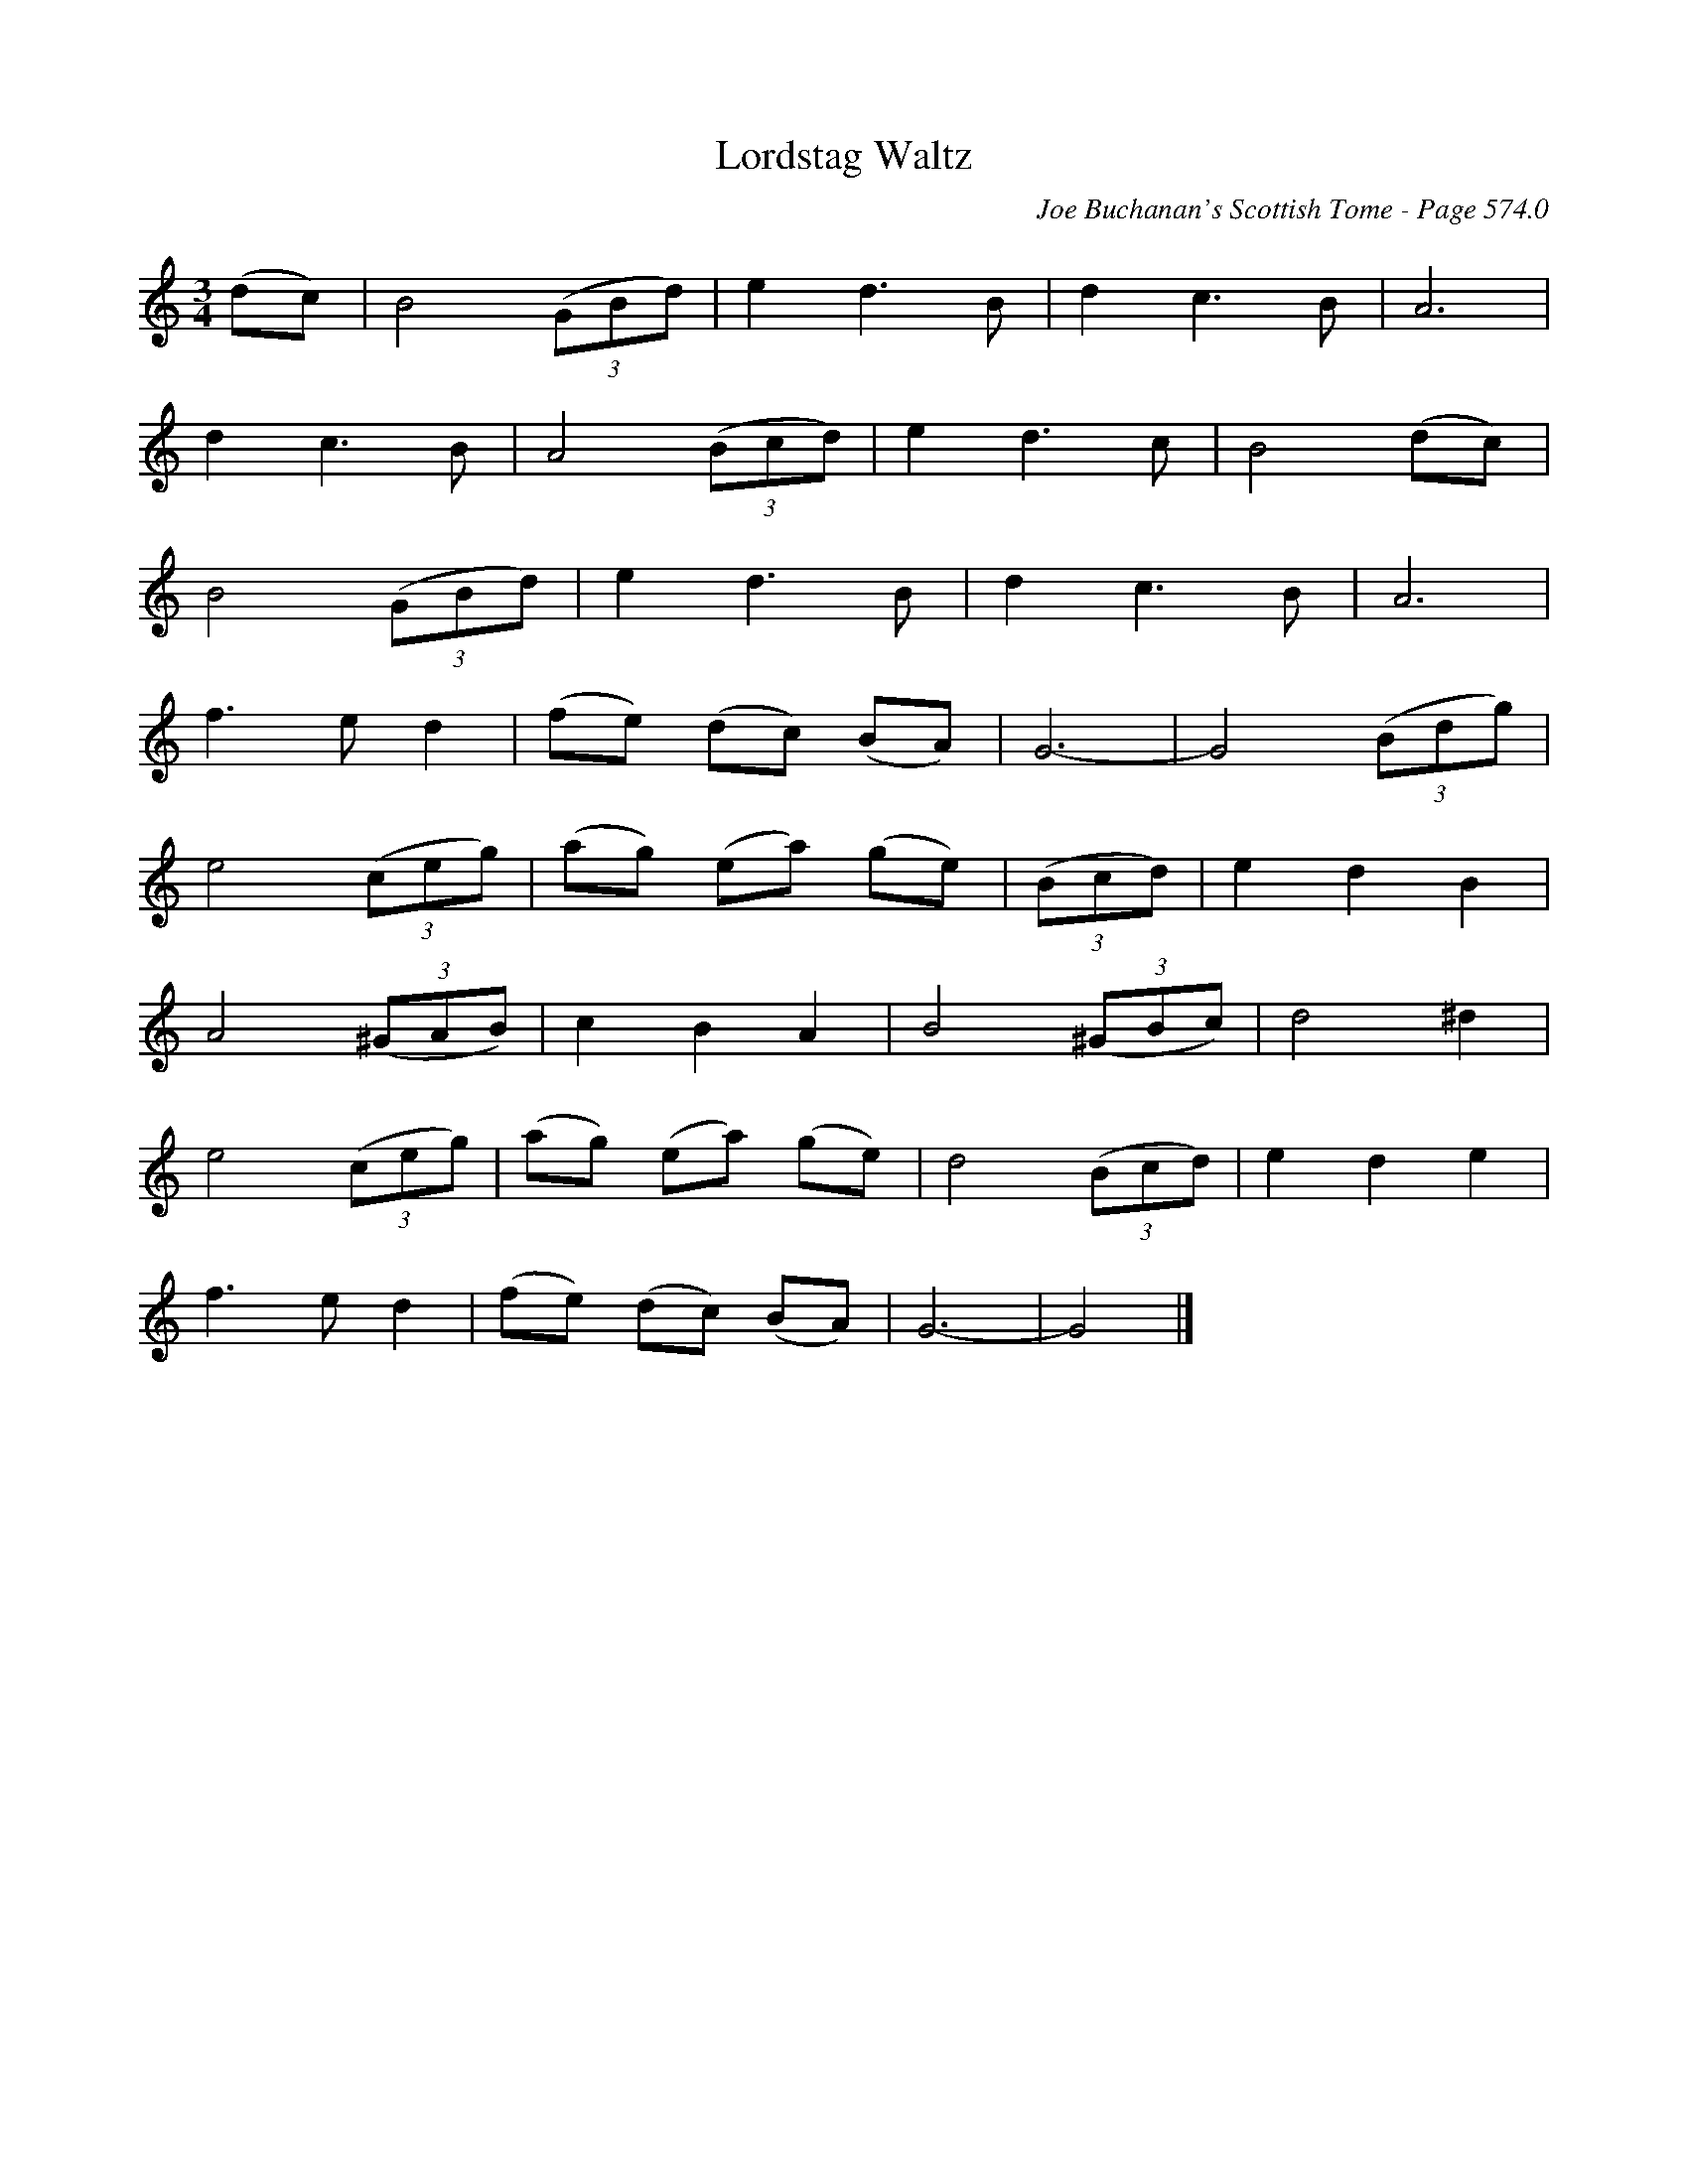 X:991
T:Lordstag Waltz
C:Joe Buchanan's Scottish Tome - Page 574.0
I:574 0
Z:Carl Allison
R:Waltz
L:1/4
M:3/4
K:C
(d/c/) | B2 ((3G/B/d/) | e d3/2 B/ | d c3/2 B/ | A3 |
d c3/2 B/ | A2 ((3B/c/d/) | e d3/2 c/ | B2 (d/c/) |
B2 ((3G/B/d/) | e d3/2 B/ | d c3/2 B/ | A3 |
f3/2 e/ d | (f/e/) (d/c/) (B/A/) | G3- | G2 ((3B/d/g/) |
e2 ((3c/e/g/) | (a/g/) (e/a/) (g/e/) | ((3B/c/d/) | e d B |
A2 ((3^G/A/B/) | c B A | B2 ((3^G/B/c/) | d2 ^d |
e2 ((3c/e/g/) | (a/g/) (e/a/) (g/e/) | d2 ((3B/c/d/) | e d e |
f3/2 e/ d | (f/e/) (d/c/) (B/A/) | G3- | G2 |]
